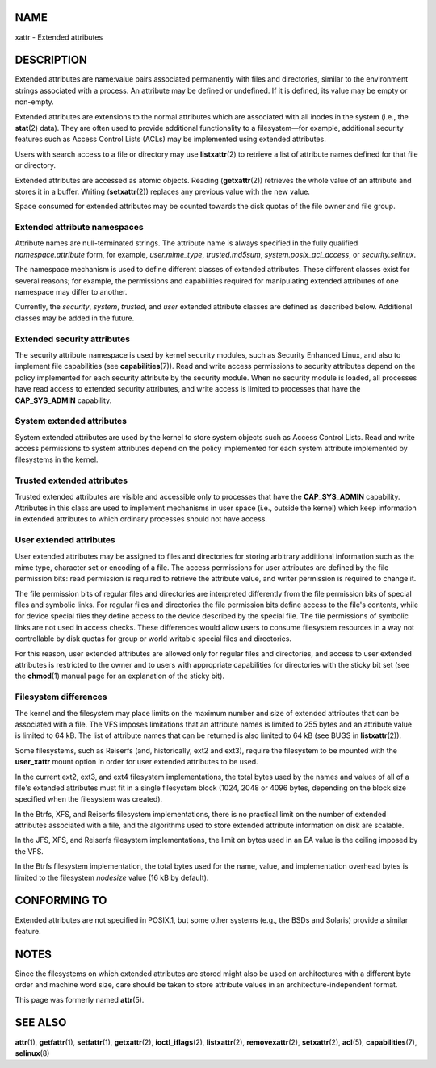 NAME
====

xattr - Extended attributes

DESCRIPTION
===========

Extended attributes are name:value pairs associated permanently with
files and directories, similar to the environment strings associated
with a process. An attribute may be defined or undefined. If it is
defined, its value may be empty or non-empty.

Extended attributes are extensions to the normal attributes which are
associated with all inodes in the system (i.e., the **stat**\ (2) data).
They are often used to provide additional functionality to a
filesystem—for example, additional security features such as Access
Control Lists (ACLs) may be implemented using extended attributes.

Users with search access to a file or directory may use
**listxattr**\ (2) to retrieve a list of attribute names defined for
that file or directory.

Extended attributes are accessed as atomic objects. Reading
(**getxattr**\ (2)) retrieves the whole value of an attribute and stores
it in a buffer. Writing (**setxattr**\ (2)) replaces any previous value
with the new value.

Space consumed for extended attributes may be counted towards the disk
quotas of the file owner and file group.

Extended attribute namespaces
-----------------------------

Attribute names are null-terminated strings. The attribute name is
always specified in the fully qualified *namespace.attribute* form, for
example, *user.mime_type*, *trusted.md5sum*, *system.posix_acl_access*,
or *security.selinux*.

The namespace mechanism is used to define different classes of extended
attributes. These different classes exist for several reasons; for
example, the permissions and capabilities required for manipulating
extended attributes of one namespace may differ to another.

Currently, the *security*, *system*, *trusted*, and *user* extended
attribute classes are defined as described below. Additional classes may
be added in the future.

Extended security attributes
----------------------------

The security attribute namespace is used by kernel security modules,
such as Security Enhanced Linux, and also to implement file capabilities
(see **capabilities**\ (7)). Read and write access permissions to
security attributes depend on the policy implemented for each security
attribute by the security module. When no security module is loaded, all
processes have read access to extended security attributes, and write
access is limited to processes that have the **CAP_SYS_ADMIN**
capability.

System extended attributes
--------------------------

System extended attributes are used by the kernel to store system
objects such as Access Control Lists. Read and write access permissions
to system attributes depend on the policy implemented for each system
attribute implemented by filesystems in the kernel.

Trusted extended attributes
---------------------------

Trusted extended attributes are visible and accessible only to processes
that have the **CAP_SYS_ADMIN** capability. Attributes in this class are
used to implement mechanisms in user space (i.e., outside the kernel)
which keep information in extended attributes to which ordinary
processes should not have access.

User extended attributes
------------------------

User extended attributes may be assigned to files and directories for
storing arbitrary additional information such as the mime type,
character set or encoding of a file. The access permissions for user
attributes are defined by the file permission bits: read permission is
required to retrieve the attribute value, and writer permission is
required to change it.

The file permission bits of regular files and directories are
interpreted differently from the file permission bits of special files
and symbolic links. For regular files and directories the file
permission bits define access to the file's contents, while for device
special files they define access to the device described by the special
file. The file permissions of symbolic links are not used in access
checks. These differences would allow users to consume filesystem
resources in a way not controllable by disk quotas for group or world
writable special files and directories.

For this reason, user extended attributes are allowed only for regular
files and directories, and access to user extended attributes is
restricted to the owner and to users with appropriate capabilities for
directories with the sticky bit set (see the **chmod**\ (1) manual page
for an explanation of the sticky bit).

Filesystem differences
----------------------

The kernel and the filesystem may place limits on the maximum number and
size of extended attributes that can be associated with a file. The VFS
imposes limitations that an attribute names is limited to 255 bytes and
an attribute value is limited to 64 kB. The list of attribute names that
can be returned is also limited to 64 kB (see BUGS in
**listxattr**\ (2)).

Some filesystems, such as Reiserfs (and, historically, ext2 and ext3),
require the filesystem to be mounted with the **user_xattr** mount
option in order for user extended attributes to be used.

In the current ext2, ext3, and ext4 filesystem implementations, the
total bytes used by the names and values of all of a file's extended
attributes must fit in a single filesystem block (1024, 2048 or 4096
bytes, depending on the block size specified when the filesystem was
created).

In the Btrfs, XFS, and Reiserfs filesystem implementations, there is no
practical limit on the number of extended attributes associated with a
file, and the algorithms used to store extended attribute information on
disk are scalable.

In the JFS, XFS, and Reiserfs filesystem implementations, the limit on
bytes used in an EA value is the ceiling imposed by the VFS.

In the Btrfs filesystem implementation, the total bytes used for the
name, value, and implementation overhead bytes is limited to the
filesystem *nodesize* value (16 kB by default).

CONFORMING TO
=============

Extended attributes are not specified in POSIX.1, but some other systems
(e.g., the BSDs and Solaris) provide a similar feature.

NOTES
=====

Since the filesystems on which extended attributes are stored might also
be used on architectures with a different byte order and machine word
size, care should be taken to store attribute values in an
architecture-independent format.

This page was formerly named **attr**\ (5).

SEE ALSO
========

**attr**\ (1), **getfattr**\ (1), **setfattr**\ (1), **getxattr**\ (2),
**ioctl_iflags**\ (2), **listxattr**\ (2), **removexattr**\ (2),
**setxattr**\ (2), **acl**\ (5), **capabilities**\ (7), **selinux**\ (8)
